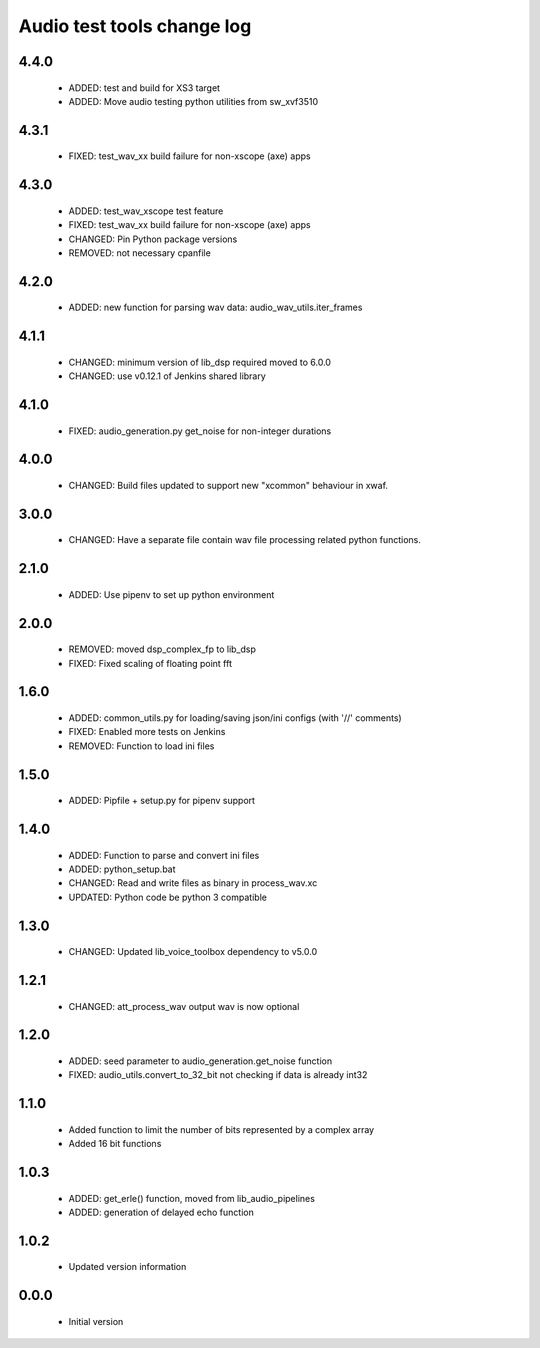 Audio test tools change log
===========================

4.4.0
-----

  * ADDED: test and build for XS3 target
  * ADDED: Move audio testing python utilities from sw_xvf3510 

4.3.1
-----

  * FIXED: test_wav_xx build failure for non-xscope (axe) apps

4.3.0
-----

  * ADDED: test_wav_xscope test feature
  * FIXED: test_wav_xx build failure for non-xscope (axe) apps
  * CHANGED: Pin Python package versions
  * REMOVED: not necessary cpanfile

4.2.0
-----

  * ADDED: new function for parsing wav data: audio_wav_utils.iter_frames

4.1.1
-----

  * CHANGED: minimum version of lib_dsp required moved to 6.0.0
  * CHANGED: use v0.12.1 of Jenkins shared library

4.1.0
-----

  * FIXED: audio_generation.py get_noise for non-integer durations

4.0.0
-----

  * CHANGED: Build files updated to support new "xcommon" behaviour in xwaf.

3.0.0
-----

  * CHANGED: Have a separate file contain wav file processing related python functions.


2.1.0
-----

  * ADDED: Use pipenv to set up python environment

2.0.0
-----

  * REMOVED: moved dsp_complex_fp to lib_dsp
  * FIXED: Fixed scaling of floating point fft

1.6.0
-----

  * ADDED: common_utils.py for loading/saving json/ini configs (with '//' comments)
  * FIXED: Enabled more tests on Jenkins
  * REMOVED: Function to load ini files

1.5.0
-----

  * ADDED: Pipfile + setup.py for pipenv support

1.4.0
-----

  * ADDED: Function to parse and convert ini files
  * ADDED: python_setup.bat
  * CHANGED: Read and write files as binary in process_wav.xc
  * UPDATED: Python code be python 3 compatible

1.3.0
-----

  * CHANGED: Updated lib_voice_toolbox dependency to v5.0.0

1.2.1
-----

  * CHANGED: att_process_wav output wav is now optional

1.2.0
-----

  * ADDED: seed parameter to audio_generation.get_noise function
  * FIXED: audio_utils.convert_to_32_bit not checking if data is already int32

1.1.0
-----

  * Added function to limit the number of bits represented by a complex array
  * Added 16 bit functions

1.0.3
-----

  * ADDED: get_erle() function, moved from lib_audio_pipelines
  * ADDED: generation of delayed echo function

1.0.2
-----

  * Updated version information

0.0.0
-----

  * Initial version
